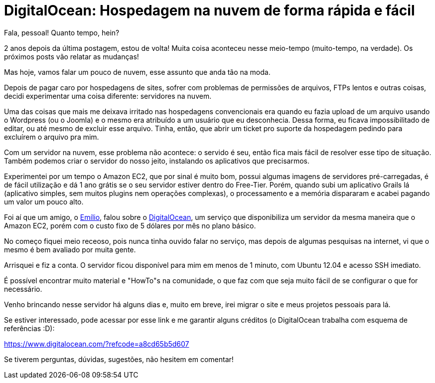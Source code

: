 = DigitalOcean: Hospedagem na nuvem de forma rápida e fácil
:published_at: 2013-11-13
:hp-tags: infraestrututra, servidores, desenvolvimento

Fala, pessoal! Quanto tempo, hein?

2 anos depois da última postagem, estou de volta! Muita coisa aconteceu nesse meio-tempo (muito-tempo, na verdade). Os próximos posts vão relatar as mudanças!

Mas hoje, vamos falar um pouco de nuvem, esse assunto que anda tão na moda.

Depois de pagar caro por hospedagens de sites, sofrer com problemas de permissões de arquivos, FTPs lentos e outras coisas, decidi experimentar uma coisa diferente: servidores na nuvem.

Uma das coisas que mais me deixava irritado nas hospedagens convencionais era quando eu fazia upload de um arquivo usando o Wordpress (ou o Joomla) e o mesmo era atribuído a um usuário que eu desconhecia. Dessa forma, eu ficava impossibilitado de editar, ou até mesmo de excluir esse arquivo. Tinha, então, que abrir um ticket pro suporte da hospedagem pedindo para excluírem o arquivo pra mim.

Com um servidor na nuvem, esse problema não acontece: o servido é seu, então fica mais fácil de resolver esse tipo de situação. Também podemos criar o servidor do nosso jeito, instalando os aplicativos que precisarmos.

Experimentei por um tempo o Amazon EC2, que por sinal é muito bom, possui algumas imagens de servidores pré-carregadas, é de fácil utilização e dá 1 ano grátis se o seu servidor estiver dentro do Free-Tier. Porém, quando subi um aplicativo Grails lá (aplicativo simples, sem muitos plugins nem operações complexas), o processamento e a memória dispararam e acabei pagando um valor um pouco alto.

Foi aí que um amigo, o http://www.emilio2hd.com.br[Emílio], falou sobre o https://www.digitalocean.com/?refcode=a8cd65b5d607[DigitalOcean], um serviço que disponibiliza um servidor da mesma maneira que o Amazon EC2, porém com o custo fixo de 5 dólares por mês no plano básico.

No começo fiquei meio receoso, pois nunca tinha ouvido falar no serviço, mas depois de algumas pesquisas na internet, vi que o mesmo é bem avaliado por muita gente.

Arrisquei e fiz a conta. O servidor ficou disponível para mim em menos de 1 minuto, com Ubuntu 12.04 e acesso SSH imediato.

É possível encontrar muito material e "HowTo"s na comunidade, o que faz com que seja muito fácil de se configurar o que for necessário.

Venho brincando nesse servidor há alguns dias e, muito em breve, irei migrar o site e meus projetos pessoais para lá.

Se estiver interessado, pode acessar por esse link e me garantir alguns créditos (o DigitalOcean trabalha com esquema de referências :D):

https://www.digitalocean.com/?refcode=a8cd65b5d607

Se tiverem perguntas, dúvidas, sugestões, não hesitem em comentar!